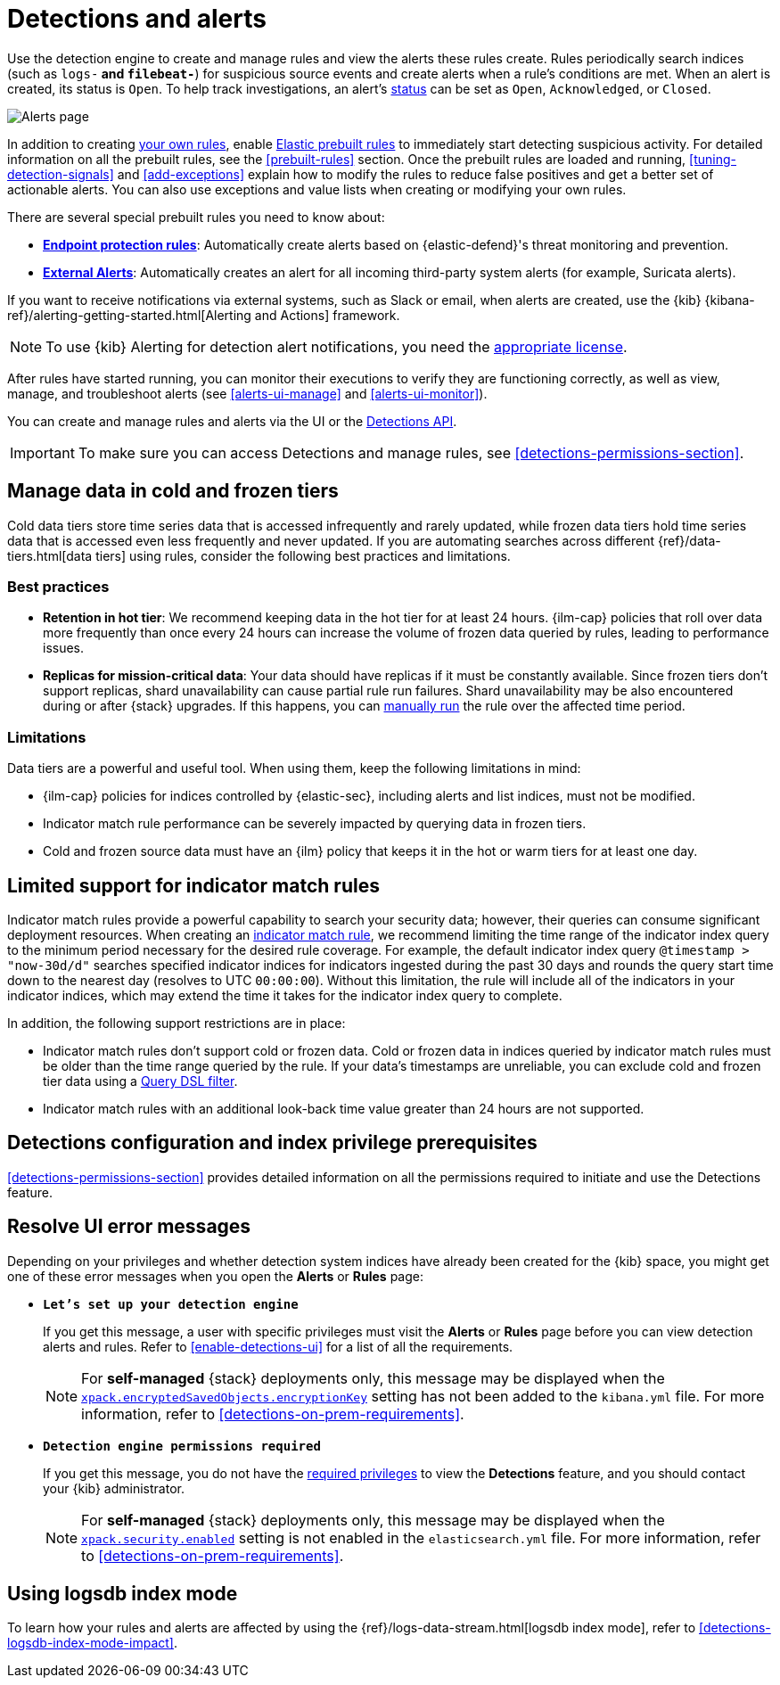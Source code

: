 [[detection-engine-overview]]
[role="xpack"]

= Detections and alerts

Use the detection engine to create and manage rules and view the alerts
these rules create. Rules periodically search indices (such as `logs-*` and
`filebeat-*`) for suspicious source events and create alerts when a rule's
conditions are met. When an alert is created, its status is `Open`. To help
track investigations, an alert's <<detection-alert-status,status>> can be set as 
`Open`, `Acknowledged`, or `Closed`.

[role="screenshot"]
image::images/alert-page.png[Alerts page]

In addition to creating <<rules-ui-create, your own rules>>, enable
<<load-prebuilt-rules, Elastic prebuilt rules>> to immediately start detecting
suspicious activity. For detailed information on all the prebuilt rules, see the
<<prebuilt-rules>> section. Once the prebuilt rules are loaded and
running, <<tuning-detection-signals>> and <<add-exceptions>> explain
how to modify the rules to reduce false positives and get a better set of
actionable alerts. You can also use exceptions and value lists when creating or
modifying your own rules.

There are several special prebuilt rules you need to know about:

* <<endpoint-protection-rules, *Endpoint protection rules*>>: Automatically create alerts based on {elastic-defend}'s threat monitoring and prevention.

* <<external-alerts, *External Alerts*>>: Automatically creates an alert for
all incoming third-party system alerts (for example, Suricata alerts).

If you want to receive notifications via external systems, such as Slack or
email, when alerts are created, use the {kib}
{kibana-ref}/alerting-getting-started.html[Alerting and Actions] framework.

NOTE: To use {kib} Alerting for detection alert notifications, you need the
https://www.elastic.co/subscriptions[appropriate license].

After rules have started running, you can monitor their executions to verify
they are functioning correctly, as well as view, manage, and troubleshoot
alerts (see <<alerts-ui-manage>> and <<alerts-ui-monitor>>).

You can create and manage rules and alerts via the UI or the
<<rule-api-overview, Detections API>>.

[IMPORTANT]
==============
To make sure you can access Detections and manage rules, see
<<detections-permissions-section>>.
==============

[float]
[[cold-tier-detections]]
== Manage data in cold and frozen tiers

Cold data tiers store time series data that is accessed infrequently and rarely updated, while frozen data tiers hold time series data that is accessed even less frequently and never updated. If you are automating searches across different {ref}/data-tiers.html[data tiers] using rules, consider the following best practices and limitations.

[float]
[[best-practices-data-tiers]]
=== Best practices 

* **Retention in hot tier**: We recommend keeping data in the hot tier for at least 24 hours. {ilm-cap} policies that roll over data more frequently than once every 24 hours can increase the volume of frozen data queried by rules, leading to performance issues.
* **Replicas for mission-critical data**: Your data should have replicas if it must be constantly available. Since frozen tiers don't support replicas, shard unavailability can cause partial rule run failures. Shard unavailability may be also encountered during or after {stack} upgrades. If this happens, you can <<manually-run-rules,manually run>> the rule over the affected time period.

[float]
[[limitations-data-tiers]]
=== Limitations

Data tiers are a powerful and useful tool. When using them, keep the following limitations in mind:

* {ilm-cap} policies for indices controlled by {elastic-sec}, including alerts and list indices, must not be modified.
* Indicator match rule performance can be severely impacted by querying data in frozen tiers.
* Cold and frozen source data must have an {ilm} policy that keeps it in the hot or warm tiers for at least one day.

[float]
[[support-indicator-rules]]
== Limited support for indicator match rules

Indicator match rules provide a powerful capability to search your security data; however, their queries can consume significant deployment resources. When creating an <<create-indicator-rule, indicator match rule>>, we recommend limiting the time range of the indicator index query to the minimum period necessary for the desired rule coverage. For example, the default indicator index query `@timestamp > "now-30d/d"` searches specified indicator indices for indicators ingested during the past 30 days and rounds the query start time down to the nearest day (resolves to UTC `00:00:00`). Without this limitation, the rule will include all of the indicators in your indicator indices, which may extend the time it takes for the indicator index query to complete.

In addition, the following support restrictions are in place:

* Indicator match rules don't support cold or frozen data. Cold or frozen data in indices queried by indicator match rules must be older than the time range queried by the rule. If your data's timestamps are unreliable, you can exclude cold and frozen tier data using a <<exclude-cold-frozen-data-individual-rules,Query DSL filter>>. 
* Indicator match rules with an additional look-back time value greater than 24 hours are not supported.

[float]
[[detections-permissions]]
== Detections configuration and index privilege prerequisites

<<detections-permissions-section>> provides detailed information on all the
permissions required to initiate and use the Detections feature.

[float]
== Resolve UI error messages

Depending on your privileges and whether detection system indices have already
been created for the {kib} space, you might get one of these error messages when you 
open the *Alerts* or *Rules* page:

* *`Let’s set up your detection engine`*
+
If you get this message, a user with specific privileges must visit the
*Alerts* or *Rules* page before you can view detection alerts and rules.
Refer to <<enable-detections-ui>> for a list of all the requirements.
+
NOTE: For *self-managed* {stack} deployments only, this message may be displayed
when the
<<detections-permissions, `xpack.encryptedSavedObjects.encryptionKey`>>
setting has not been added to the `kibana.yml` file. For more information, refer to <<detections-on-prem-requirements>>.

* *`Detection engine permissions required`*
+
If you get this message, you do not have the
<<detections-permissions, required privileges>> to view the *Detections* feature,
and you should contact your {kib} administrator.
+
NOTE: For *self-managed* {stack} deployments only, this message may be
displayed when the <<detections-permissions, `xpack.security.enabled`>>
setting is not enabled in the `elasticsearch.yml` file. For more information, refer to <<detections-on-prem-requirements>>.

[discrete]
[[detections-logsdb-index-mode]]
== Using logsdb index mode 

To learn how your rules and alerts are affected by using the {ref}/logs-data-stream.html[logsdb index mode], refer to <<detections-logsdb-index-mode-impact>>. 